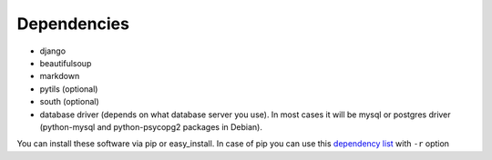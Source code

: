 .. _dependencies:

Dependencies
============

* django
* beautifulsoup
* markdown
* pytils (optional)
* south (optional)
* database driver (depends on what database server you use). In most cases it will be mysql or postgres driver (python-mysql and python-psycopg2 packages in Debian).

You can install these software via pip or easy_install. In case of pip you can use this `dependency list <http://bitbucket.org/lorien/pybb/raw/c79338ff15c3/dependencies.pip.txt>`_ with ``-r`` option
